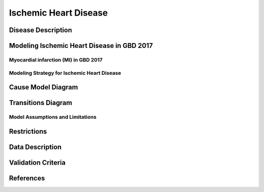 .. _2017_cause_ischemic_heart_disease:

===================
Ischemic Heart Disease
===================

Disease Description
-------------------

.. todo::

   Add more information and references. In particular, find data about global prevalence and relation to disease fatal and non-fatal description.





Modeling Ischemic Heart Disease in GBD 2017
-------------------------------------------

Myocardial infarction (MI) in GBD 2017
++++++++++++++++++++++++++++++++++++++


Modeling Strategy for Ischemic Heart Disease
++++++++++++++++++++++++++++++++++++++++++++

Cause Model Diagram
--------------------------
.. image:: ihd_states.png
  :width: 150

Transitions Diagram
--------------------------
.. image:: ihd_transitions.png
  :width: 200

Model Assumptions and Limitations
+++++++++++++++++

Restrictions
------------
.. todo:: 

    Restriction type (Yll only, YLD only, YLL age start, YLL age end, YLD age start, YLD age end, male only, female only). 
    Value (True, False, 5, 255, 13, No)

.. todo::

   Describe more assumptions and limitations of the model.

Data Description
----------------

.. todo::

   Add tables describing data sources for the Vivarium model.

Validation Criteria
-------------------

.. todo::

   Describe tests for model validation.


References
----------